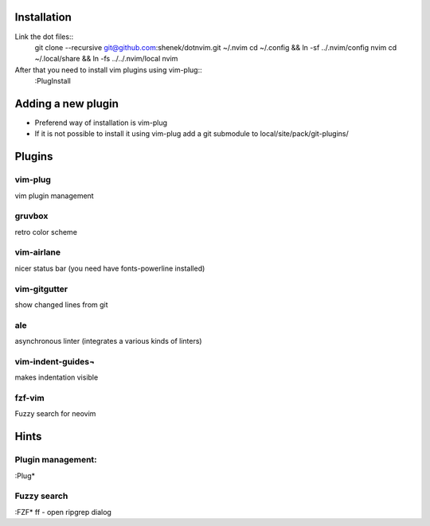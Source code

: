 Installation
============

Link the dot files::
    git clone --recursive git@github.com:shenek/dotnvim.git ~/.nvim
    cd ~/.config && ln -sf ../.nvim/config nvim
    cd ~/.local/share && ln -fs ../../.nvim/local nvim

After that you need to install vim plugins using vim-plug::
    :PlugInstall

Adding a new plugin
===================
* Preferend way of installation is vim-plug
* If it is not possible to install it using vim-plug
  add a git submodule to local/site/pack/git-plugins/


Plugins
=======

vim-plug
--------
vim plugin management

gruvbox
-------
retro color scheme

vim-airlane
-----------
nicer status bar (you need have fonts-powerline installed)

vim-gitgutter
-------------
show changed lines from git

ale
---
asynchronous linter (integrates a various kinds of linters)

vim-indent-guides¬
-----------------
makes indentation visible

fzf-vim
-------

Fuzzy search for neovim

Hints
=====
Plugin management:
------------------
:Plug*

Fuzzy search
------------
:FZF*
ff - open ripgrep dialog


